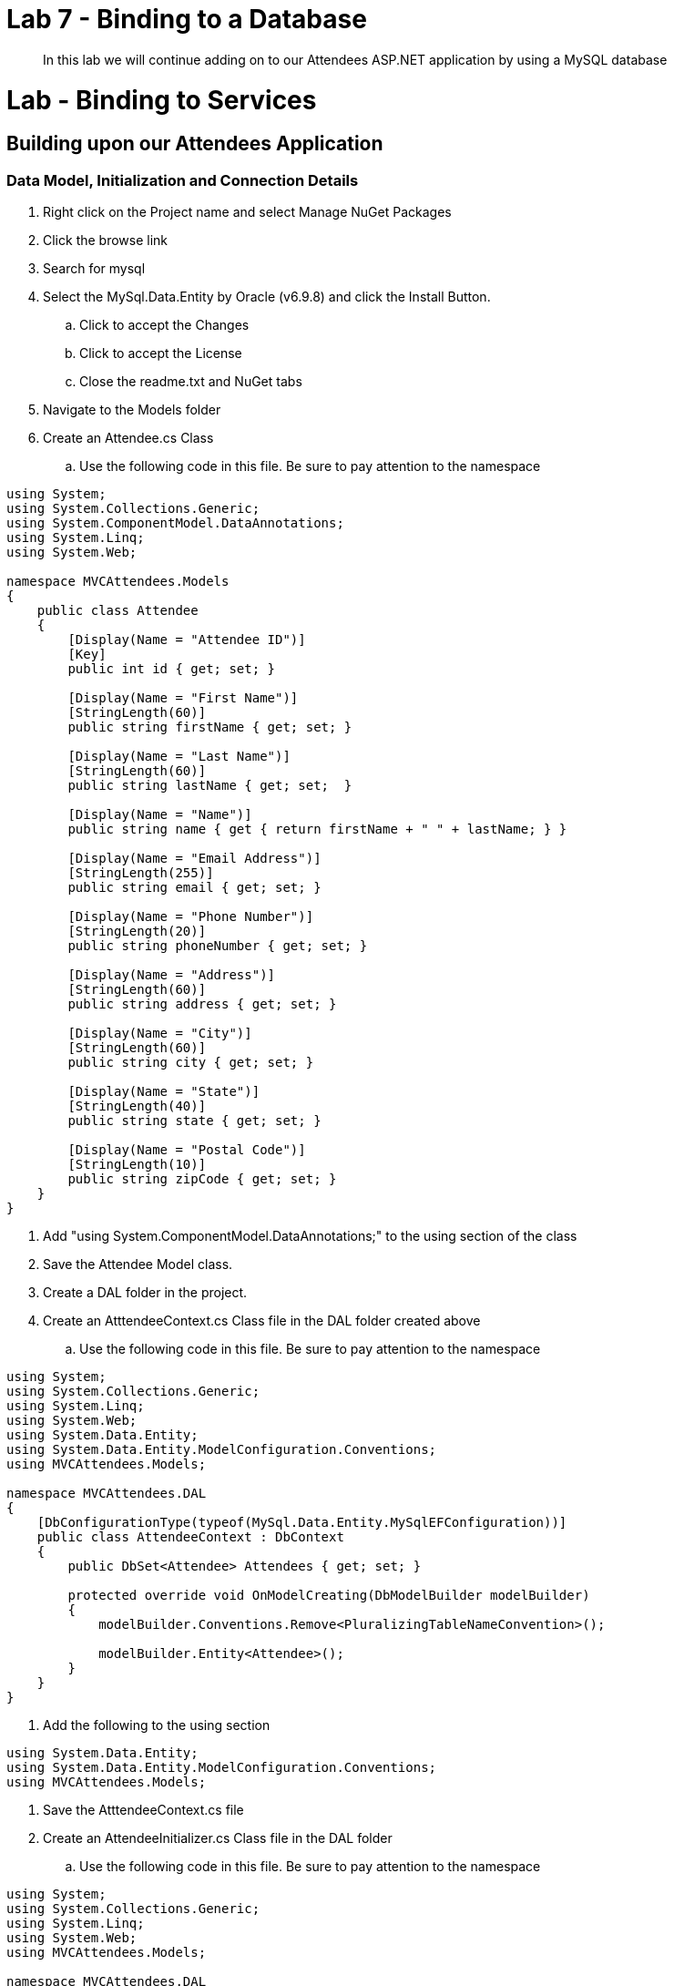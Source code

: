 = Lab 7 - Binding to a Database

[abstract]
--
In this lab we will continue adding on to our Attendees ASP.NET application by using a MySQL database
--

= Lab - Binding to Services

== Building upon our Attendees Application

=== Data Model, Initialization and Connection Details

. Right click on the Project name and select Manage NuGet Packages
. Click the browse link 
. Search for mysql
. Select the MySql.Data.Entity by Oracle (v6.9.8) and click the Install Button. 
.. Click to accept the Changes
.. Click to accept the License
.. Close the readme.txt and NuGet tabs
. Navigate to the Models folder
. Create an Attendee.cs Class
.. Use the following code in this file. Be sure to pay attention to the namespace 
```C#
using System;
using System.Collections.Generic;
using System.ComponentModel.DataAnnotations;
using System.Linq;
using System.Web;

namespace MVCAttendees.Models
{
    public class Attendee
    {
        [Display(Name = "Attendee ID")]
        [Key]
        public int id { get; set; }

        [Display(Name = "First Name")]
        [StringLength(60)]
        public string firstName { get; set; }

        [Display(Name = "Last Name")]
        [StringLength(60)]
        public string lastName { get; set;  }

        [Display(Name = "Name")]
        public string name { get { return firstName + " " + lastName; } }

        [Display(Name = "Email Address")]
        [StringLength(255)]
        public string email { get; set; }

        [Display(Name = "Phone Number")]
        [StringLength(20)]
        public string phoneNumber { get; set; }

        [Display(Name = "Address")]
        [StringLength(60)]
        public string address { get; set; }

        [Display(Name = "City")]
        [StringLength(60)]
        public string city { get; set; }

        [Display(Name = "State")]
        [StringLength(40)]
        public string state { get; set; }

        [Display(Name = "Postal Code")]
        [StringLength(10)]
        public string zipCode { get; set; }
    }
}
```
. Add "using System.ComponentModel.DataAnnotations;" to the using section of the class
. Save the Attendee Model class.
. Create a DAL folder in the project. 
. Create an AtttendeeContext.cs Class file in the DAL folder created above
.. Use the following code in this file. Be sure to pay attention to the namespace 
```C#
using System;
using System.Collections.Generic;
using System.Linq;
using System.Web;
using System.Data.Entity;
using System.Data.Entity.ModelConfiguration.Conventions;
using MVCAttendees.Models;

namespace MVCAttendees.DAL
{
    [DbConfigurationType(typeof(MySql.Data.Entity.MySqlEFConfiguration))]
    public class AttendeeContext : DbContext
    {
        public DbSet<Attendee> Attendees { get; set; }

        protected override void OnModelCreating(DbModelBuilder modelBuilder)
        {
            modelBuilder.Conventions.Remove<PluralizingTableNameConvention>();

            modelBuilder.Entity<Attendee>();
        }
    }
}
```
. Add the following to the using section
```C#
using System.Data.Entity;
using System.Data.Entity.ModelConfiguration.Conventions;
using MVCAttendees.Models;
```
. Save the AtttendeeContext.cs file
. Create an AttendeeInitializer.cs Class file in the DAL folder
.. Use the following code in this file. Be sure to pay attention to the namespace
```C#
using System;
using System.Collections.Generic;
using System.Linq;
using System.Web;
using MVCAttendees.Models;

namespace MVCAttendees.DAL
{
    public class AttendeeInitializer : System.Data.Entity.DropCreateDatabaseAlways<AttendeeContext>
    {
        protected override void Seed(AttendeeContext context)
        {
            List<Attendee> attendees = new List<Attendee>
            {
            new Attendee{id=1,address="123 Main Street",city="San Diego",email="attendee1@gmail.com",firstName="John",lastName="Doe",phoneNumber="(800) 555-1212",state="CA",zipCode="92113"},
            new Attendee{id=2,address="456 Main Street",city="San Diego",email="attendee2@gmail.com",firstName="Jane",lastName="Smith",phoneNumber="(800) 555-1214",state="CA",zipCode="92113"},
            new Attendee{id=3,address="789 Main Street",city="San Diego",email="attendee3@gmail.com",firstName="Fred",lastName="Flintstone",phoneNumber="(800) 555-1215",state="CA",zipCode="92113"},
            new Attendee{id=4,address="203 Main Street",city="San Diego",email="attendee4@gmail.com",firstName="Betty",lastName="Rubble",phoneNumber="(800) 555-1216",state="CA",zipCode="92113"},
            };

            attendees.ForEach(a => context.Attendees.Add(a));
            context.SaveChanges();
       }
    }
}
```
. Add "using MVCAttendees.Models;" to the using section of the class
. Save the AttendeeInitializer.cs file
. Change the Web.Config to point to your local instance of MySQL
.. Open Web.Config
.. Add a connectionString section in the <configuration> node between the <configSections> and <appSettings>. If you changed the database name, user name and/or password, update the appropriate parts in the connection string. 
```XML
  </configSections>
  <connectionStrings>
    <add name="AttendeeContext" connectionString="Server=localhost;Port=3306;Database=pcfdemo;Uid=pcfuser;Pwd=pcfpwd" providerName="MySql.Data.MySqlClient" />
  </connectionStrings>
  <appSettings>
```
. Scroll down in the Web.Config until you hit the <system.web> section
. Add the following node to the <system.web> section
```XML
   <customErrors mode="Off" />
```
. This will enable us to see the error in the browser for troubleshooting purposes. For production apps, this should be removed.
. Scroll down in the Web.Config until you get to the <entityFramework> section
.. Add a contexts section at the beginning of the <entityFramework> section, be sure to pay attention to the namespace
```XML
    <contexts>
      <context type="MVCAttendees.DAL.AttendeeContext, MVCAttendees">
        <databaseInitializer type="MVCAttendees.DAL.AttendeeInitializer, MVCAttendees" />
      </context>
    </contexts>
```
. Save the Web.Config file

=== Updating the User Interface

. Add an AttendeeController to the Controllers folder
. Right Click the Controllers Folder, select Add | Controller...
.. For the Controller name use AttendeeController
.. Use the following code in the controller
```C#
using System;
using System.Collections.Generic;
using System.Data.Entity.Infrastructure;
using System.Linq;
using System.Net;
using System.Web;
using System.Web.Mvc;
using MVCAttendees.DAL;
using MVCAttendees.Models;

namespace MVCAttendees.Controllers
{
    public class AttendeeController : Controller
    {
        private AttendeeContext db = new AttendeeContext();

        // GET: Attendee
        public ViewResult Index()
        {
            Console.WriteLine("Getting ready to read the list of attendees");
            var attendees = from s in db.Attendees
                            select s;
            Console.WriteLine("Returning the list of attendees");
            return View(attendees);
        }
        
        protected override void Dispose(bool disposing)
        {
            db.Dispose();
            base.Dispose(disposing);
        }
    }
}        
```
. Add the following to the using section
```C#
using MVCAttendees.DAL;
using MVCAttendees.Models;
```
. Save the AttendeeController
. Highlight the public ViewResult Index() method
. Right-click and select Add View
.. View Name: Index
.. Template: List
.. Model class: Attendee (MVCAttendees.Models)
.. Data context class: AttendeeContext (MVCAttendees.DAL)
.. Use a layout page: ~/Views/Shared/_Layout.cshtml
. If you run into Visual Studio errors, open the AttendeeContext.cs and comment out the DbConfigurationType attribute and save the file.
```C#
namespace MVCAttendees.DAL
{
   // [DbConfigurationType(typeof(MySql.Data.Entity.MySqlEFConfiguration))]
    public class AttendeeContext : DbContext
    {
        public DbSet<Attendee> Attendees { get; set; }

        protected override void OnModelCreating(DbModelBuilder modelBuilder)
        {
            modelBuilder.Conventions.Remove<PluralizingTableNameConvention>();

            modelBuilder.Entity<Attendee>();
        }
    }
}
```
. Open the _Layout.cshtml file which is located in Views\Shared folder
. Change the "Application name" in the first Html.ActionLink to "Attendees"
.. It should look something like this:
```HTML
		@Html.ActionLink("Workshop App", "Index", "Home", new { area = "" }, new { @class = "navbar-brand" })
```
. Add an Html Action link to the navbar area of the file
.. It should look something like this:
```HTML
            <div class="navbar-collapse collapse">
                <ul class="nav navbar-nav">
                    <li>@Html.ActionLink("Home", "Index", "Home")</li>
                    <li>@Html.ActionLink("About", "About", "Home")</li>
                    <li>@Html.ActionLink("Contact", "Contact", "Home")</li>
                    <li>@Html.ActionLink("Attendees", "Index", "Attendee")</li>
                </ul>
            </div>
```
. Save the file and run the project. You should the following screen
image::appwithattendeesmenu.png[]
. Click on the Attendees link and you should see the following screen
image::appwithattendeeslist.png[]

=== Running on Pivotal Cloud Foundry

Before we can push the application to Pivotal Cloud Foundry, we need to provision a MySQL 
service and inject the credentials into our Web.Config. If we were to push the application 
at this point, we would see an exception because it would not be able to connect to the database.

==== Binding to Services

First, let's provision a new MySQL server instance with the default plan. To see what s
ervices are available, run the following command:
+
----
> cf marketplace
Getting services from marketplace in org instructor / space development as instructor...
OK

service                       plans                                                                                description
3scale                        free_appdirect, basic_appdirect*, pro_appdirect*                                     API Management Platform
app-autoscaler                bronze, gold                                                                         Scales bound applications in response to load
blazemeter                    free-tier, basic1kmr*, pro5kmr*                                                      Performance Testing Platform
cedexisradar                  free-community-edition, radar-community-private-benchmarking*                        Free Website&amp; Mobile App Performance Reports
cleardb                       spark, boost*, amp*, shock*                                                          Highly available MySQL for your Apps.
cloudamqp                     lemur, tiger*, bunny*, rabbit*, panda*                                               Managed HA RabbitMQ servers in the cloud
cloudforge                    free, standard*, pro*                                                                Development Tools In The Cloud
elephantsql                   turtle, panda*, hippo*, elephant*                                                    PostgreSQL as a Service
flashreport                   trial, basic*, silver*, gold*, platinum*                                             Generate PDF from your data
loadimpact                    lifree, li100*, li500*, li1000*                                                      Automated and on-demand performance testing
memcachedcloud                100mb*, 250mb*, 500mb*, 1gb*, 2-5gb*, 5gb*, 10gb*, 30mb                              Enterprise-Class Memcached for Developers
memcachier                    100*, 250*, 500*, 1000*, 2000*, 5000*, 7500*, 10000*, 20000*, 50000*, 100000*, dev   The easiest, most advanced memcache.
mongolab                      sandbox                                                                              Fully-managed MongoDB-as-a-Service
mssql-dev                     default                                                                              Microsoft SQL Server service for application development and testing
newrelic                      standard, pro*                                                                       Manage and monitor your apps
p-circuit-breaker-dashboard   standard                                                                             Circuit Breaker Dashboard for Spring Cloud Applications
p-config-server               standard                                                                             Config Server for Spring Cloud Applications
p-mongodb                     development                                                                          MongoDB service for application development and testing
p-mysql                       100mb-dev                                                                            MySQL service for application development and testing
p-neo4j                       development                                                                          Neo4j service for application development and testing
p-rabbitmq                    standard                                                                             RabbitMQ is a robust and scalable high-performance multi-protocol messaging broker.
p-redis                       shared-vm, dedicated-vm                                                              Redis service to provide a key-value store
p-service-registry            standard                                                                             Service Registry for Spring Cloud Applications
pubnub                        free                                                                                 Build Realtime Apps that Scale
rediscloud                    100mb*, 250mb*, 500mb*, 1gb*, 2-5gb*, 5gb*, 10gb*, 50gb*, 30mb                       Enterprise-Class Redis for Developers
searchly                      small*, micro*, professional*, advanced*, starter, business*, enterprise*            Search Made Simple. Powered-by Elasticsearch
sendgrid                      free, bronze*, silver*, gold*, platinum*                                             Email Delivery. Simplified.
stamplay                      plus*, premium*, core, starter*                                                      API-first development platform
statica                       starter, spike*, micro*, medium*, large*, enterprise*, premium*                      Enterprise Static IP Addresses

* These service plans have an associated cost. Creating a service instance will incur this cost.

TIP:  Use 'cf marketplace -s SERVICE' to view descriptions of individual plans of a given service.
----

We want to create a service. 

. Run the following command
+
----
> cf create-service p-mysql 100mb attendeeDb
----
. Now bind the service to our application. 
+
----
> cf bind-service wsattendees attendeeDb
----

The way Pivotal Cloud Foundry binds to .NET applications via the web config is through a 
https://docs.pivotal.io/pivotalcf/devguide/services/user-provided.html[User Provided Service] 
and not through the normal service binding mechanism. In order to get the credentials from 
the service we just bound to, we need to look at the environment variables associated with 
our application

----
> cf env wsattendees
Getting env variables for app wsattendees in org instructor / space development as instructor...
OK

System-Provided:
{
 "VCAP_SERVICES": {
  "p-mysql": [
   {
    "credentials": {
     "hostname": "10.68.144.104",
     "jdbcUrl": "jdbc:mysql://10.68.144.104:3306/cf_6ef3be55_6bd6_49cf_89b7_6b91af126684?user=TePqTk1oV9NmaFW6\u0026password=UTFPBbyD6hJnOAFO",
     "name": "cf_6ef3be55_6bd6_49cf_89b7_6b91af126684",
     "password": "UTFPBbyD6hJnOAFO",
     "port": 3306,
     "uri": "mysql://TePqTk1oV9NmaFW6:UTFPBbyD6hJnOAFO@10.68.144.104:3306/cf_6ef3be55_6bd6_49cf_89b7_6b91af126684?reconnect=true",
     "username": "TePqTk1oV9NmaFW6"
    },
    "label": "p-mysql",
    "name": "attendeeDb",
    "plan": "100mb-dev",
    "tags": [
     "mysql",
     "relational"
    ]
   }
  ]
 }
}


... // additional service information removed for brevity 
----

Now we need to create the user-provided service and bind that to the application. The user 
provided service needs three parameters: name, connectionString and providerName. These 
correspond to the connection paratmers within the web.config. 
. The first step is to create the user provided service with the name attendeeUPS
+
----
> cf create-user-provided-service attendeeUPS -p "name, connectionString, providerName"
----
.. For the Name use AttendeeContext -- Note: This MUST match the existing name in your 
<connectionStrings> section in the web.config file
.. For the connectionString use the same format that is in the web.config, and substitute 
your service credentials above. In this case it would look like this
... Server=10.68.144.104;Port=3306;Database=cf_6ef3be55_6bd6_49cf_89b7_6b91af126684;Uid=TePqTk1oV9NmaFW6;Pwd=UTFPBbyD6hJnOAFO
... Where the Server maps to the hostname, Database maps to the name, Uid maps to username and Pwd maps to password
.. For the ProviderName use MySql.Data.MySqlClient - the same value that is in your web.config. The output should look like this:
+
----
> cf create-user-provided-service attendeeUPS -p "name, connectionString, providerName"

name> AttendeeContext

connectionString> Server=10.68.144.104;Port=3306;Database=cf_6ef3be55_6bd6_49cf_89b7_6b91af126684;Uid=TePqTk1oV9NmaFW6;Pwd=UTFPBbyD6hJnOAFO

providerName> MySql.Data.MySqlClient
Creating user provided service attendeeUPS in org instructor / space development as instructor...
OK
----
. Now we need to bind the application to our newly created user provided service
+
----
> cf bind-service wsattendees attendeeUPS
Binding service attendeeUPS to app wsattendees in org instructor / space development as instructor...
OK
TIP: Use 'cf restage wsattendees' to ensure your env variable changes take effect
----
. Now we are ready to push our application again.

==== Publishing and Pushing the .NET Application

. Publish the .NET applicaiton by right-clicking on the project name and selecting publish. Use the same profile as was used before.
.. Note: If you have changed namespaces or made changes to the assembly name, be sure you delete any files prior to publishing. If you do, be sure to back up the manifest.yml file.

. If you need to log back in, use the next two commands from a command prompt.

. Set the API target for the CLI: (set appropriate end point for your environment)
+
----
> cf api https://api.pcf1.cloud.fe.pivotal.io --skip-ssl-validation
----

. Login to Pivotal Cloudfoundry:
+
----
> cf login
----
+
Follow the prompts.  You should have a welcome card with your username and password on it.  If you didn't get one, please ask.

. Change to the _Publish Target Location_  directory (this is the folder containing the published code files and manifest.yml):
+
----
> cd $ProjectHome/PCFDeploy
----

. Push the application!
+
----
> cf push
----
+
You should see output similar to the following listing. Take a look at the listing callouts for a play-by-play of what's happening:
+
====
----
C:\Users\Rick Ross\Documents\Visual Studio 2015\Projects\MVCAttendees\PCFDeploy>cf push
Using manifest file C:\Users\Rick Ross\Documents\Visual Studio 2015\Projects\MVCAttendees\PCFDeploy\manifest.yml

Using stack windows2012R2...
OK
Updating app wsattendees in org instructor / space development as instructor...
OK

Using route wsattendees-rr.pcf1.cloud.fe.pivotal.io
Uploading wsattendees...
Uploading app files from: C:\Users\Rick Ross\Documents\Visual Studio 2015\Projects\MVCAttendees\PCFDeploy
Uploading 763.9K, 48 files
Done uploading
OK

Stopping app wsattendees in org instructor / space development as instructor...
OK

Starting app wsattendees in org instructor / space development as instructor...
Creating container
Successfully created container
Downloading app package...
Downloaded app package (7.8M)
Downloading buildpacks (binary_buildpack)...
Downloading binary_buildpack...
Downloaded binary_buildpack
Downloaded buildpacks
Staging...
Exit status 0
Staging complete
Uploading droplet, build artifacts cache...
Uploading droplet...
Uploading build artifacts cache...
Uploaded droplet (7.7M)
Uploading complete

0 of 1 instances running, 1 starting
0 of 1 instances running, 1 starting
1 of 1 instances running

App started


OK

App wsattendees was started using this command `..\tmp\lifecycle\WebAppServer.exe`

Showing health and status for app wsattendees in org instructor / space development as instructor...
OK

requested state: started
instances: 1/1
usage: 512M x 1 instances
urls: wsattendees-rr.pcf1.cloud.fe.pivotal.io
last uploaded: Wed Dec 9 15:41:25 UTC 2015
stack: windows2012R2
buildpack: binary_buildpack

     state     since                    cpu    memory      disk      details
#0   running   2015-12-09 10:42:20 AM   0.0%   0 of 512M   0 of 1G

====

. Visit the application in your browser by hitting the route that was generated by the CLI:
+
image::apprunningonpcf.png[]

Note that the links to Create, Edit, Details and Delete have not been implemented and clicking on 
them will result in an error. To see the full implementation, click on this link: http://bit.ly/pcfdotnetapp[]
